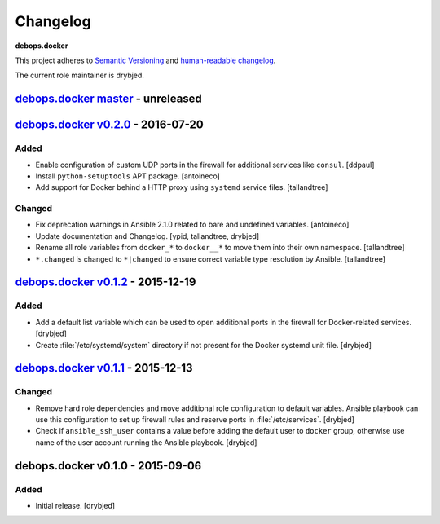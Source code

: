.. _docker__ref_changelog:

Changelog
=========

**debops.docker**

This project adheres to `Semantic Versioning <http://semver.org/spec/v2.0.0.html>`_
and `human-readable changelog <http://keepachangelog.com/>`_.

The current role maintainer is drybjed.


`debops.docker master`_ - unreleased
------------------------------------

.. _debops.docker master: https://github.com/debops/ansible-docker/compare/v0.2.0...master


`debops.docker v0.2.0`_ - 2016-07-20
------------------------------------

.. _debops.docker v0.2.0: https://github.com/debops/ansible-docker/compare/v0.1.2...v0.2.0

Added
~~~~~

- Enable configuration of custom UDP ports in the firewall for additional
  services like ``consul``. [ddpaul]

- Install ``python-setuptools`` APT package. [antoineco]

- Add support for Docker behind a HTTP proxy using ``systemd`` service files.
  [tallandtree]

Changed
~~~~~~~

- Fix deprecation warnings in Ansible 2.1.0 related to bare and undefined
  variables. [antoineco]

- Update documentation and Changelog. [ypid, tallandtree, drybjed]

- Rename all role variables from ``docker_*`` to ``docker__*`` to move them
  into their own namespace. [tallandtree]

- ``*.changed`` is changed to ``*|changed`` to ensure correct variable type
  resolution by Ansible. [tallandtree]


`debops.docker v0.1.2`_ - 2015-12-19
------------------------------------

.. _debops.docker v0.1.2: https://github.com/debops/ansible-docker/compare/v0.1.1...v0.1.2

Added
~~~~~

- Add a default list variable which can be used to open additional ports in the
  firewall for Docker-related services. [drybjed]

- Create :file:`/etc/systemd/system` directory if not present for the Docker
  systemd unit file. [drybjed]


`debops.docker v0.1.1`_ - 2015-12-13
------------------------------------

.. _debops.docker v0.1.1: https://github.com/debops/ansible-docker/compare/v0.1.0...v0.1.1

Changed
~~~~~~~

- Remove hard role dependencies and move additional role configuration to
  default variables. Ansible playbook can use this configuration to set up
  firewall rules and reserve ports in :file:`/etc/services`. [drybjed]

- Check if ``ansible_ssh_user`` contains a value before adding the default user
  to ``docker`` group, otherwise use name of the user account running the
  Ansible playbook. [drybjed]


debops.docker v0.1.0 - 2015-09-06
---------------------------------

Added
~~~~~

- Initial release. [drybjed]
